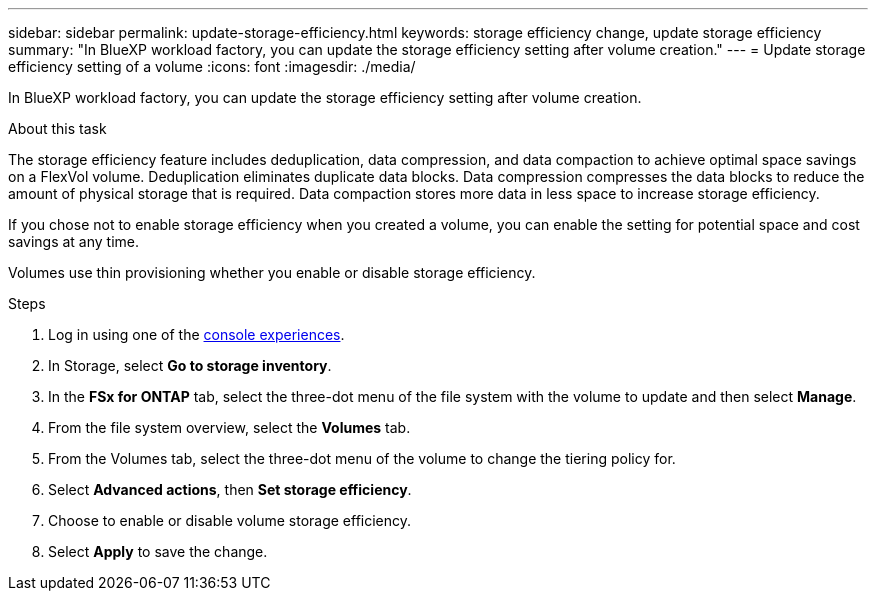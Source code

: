 ---
sidebar: sidebar
permalink: update-storage-efficiency.html
keywords: storage efficiency change, update storage efficiency
summary: "In BlueXP workload factory, you can update the storage efficiency setting after volume creation."
---
= Update storage efficiency setting of a volume
:icons: font
:imagesdir: ./media/

[.lead]
In BlueXP workload factory, you can update the storage efficiency setting after volume creation. 

.About this task
The storage efficiency feature includes deduplication, data compression, and data compaction to achieve optimal space savings on a FlexVol volume. Deduplication eliminates duplicate data blocks. Data compression compresses the data blocks to reduce the amount of physical storage that is required. Data compaction stores more data in less space to increase storage efficiency. 

If you chose not to enable storage efficiency when you created a volume, you can enable the setting for potential space and cost savings at any time. 

Volumes use thin provisioning whether you enable or disable storage efficiency. 

.Steps
. Log in using one of the link:https://docs.netapp.com/us-en/workload-setup-admin/console-experiences.html[console experiences^].
. In Storage, select *Go to storage inventory*.
. In the *FSx for ONTAP* tab, select the three-dot menu of the file system with the volume to update and then select *Manage*.
. From the file system overview, select the *Volumes* tab. 
. From the Volumes tab, select the three-dot menu of the volume to change the tiering policy for. 
. Select *Advanced actions*, then *Set storage efficiency*.  
. Choose to enable or disable volume storage efficiency.
. Select *Apply* to save the change. 